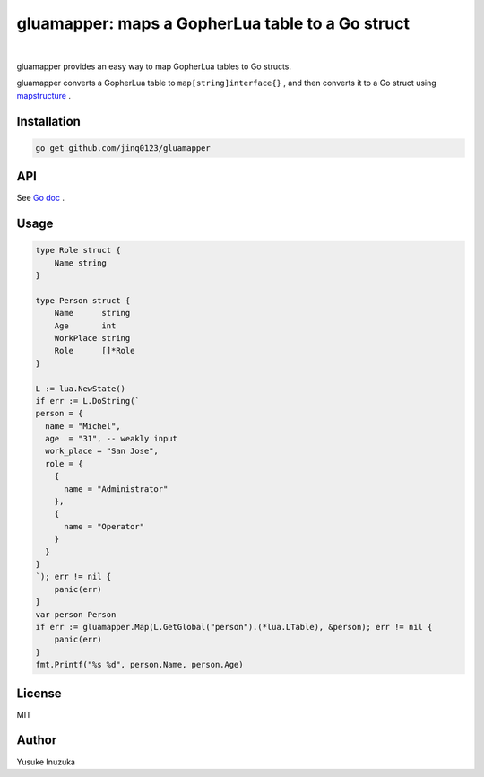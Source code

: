 ===============================================================================
gluamapper: maps a GopherLua table to a Go struct
===============================================================================

.. image:: https://godoc.org/github.com/jinq0123/gluamapper?status.svg
    :target: http://godoc.org/github.com/jinq0123/gluamapper

.. image:: https://travis-ci.org/jinq0123/gluamapper.svg
    :target: https://travis-ci.org/jinq0123/gluamapper

|

gluamapper provides an easy way to map GopherLua tables to Go structs.

gluamapper converts a GopherLua table to ``map[string]interface{}`` , and then converts it to a Go struct using `mapstructure <https://github.com/mitchellh/mapstructure/>`_ .
 
----------------------------------------------------------------
Installation
----------------------------------------------------------------

.. code-block:: bash
   
   go get github.com/jinq0123/gluamapper

----------------------------------------------------------------
API
----------------------------------------------------------------
See `Go doc <http://godoc.org/github.com/jinq0123/gluamapper>`_ .

----------------------------------------------------------------
Usage
----------------------------------------------------------------

.. code-block:: go

    type Role struct {
        Name string
    }

    type Person struct {
        Name      string
        Age       int
        WorkPlace string
        Role      []*Role
    }

    L := lua.NewState()
    if err := L.DoString(`
    person = {
      name = "Michel",
      age  = "31", -- weakly input
      work_place = "San Jose",
      role = {
        {
          name = "Administrator"
        },
        {
          name = "Operator"
        }
      }
    }
    `); err != nil {
        panic(err)
    }
    var person Person
    if err := gluamapper.Map(L.GetGlobal("person").(*lua.LTable), &person); err != nil {
        panic(err)
    }
    fmt.Printf("%s %d", person.Name, person.Age)

----------------------------------------------------------------
License
----------------------------------------------------------------
MIT

----------------------------------------------------------------
Author
----------------------------------------------------------------
Yusuke Inuzuka

